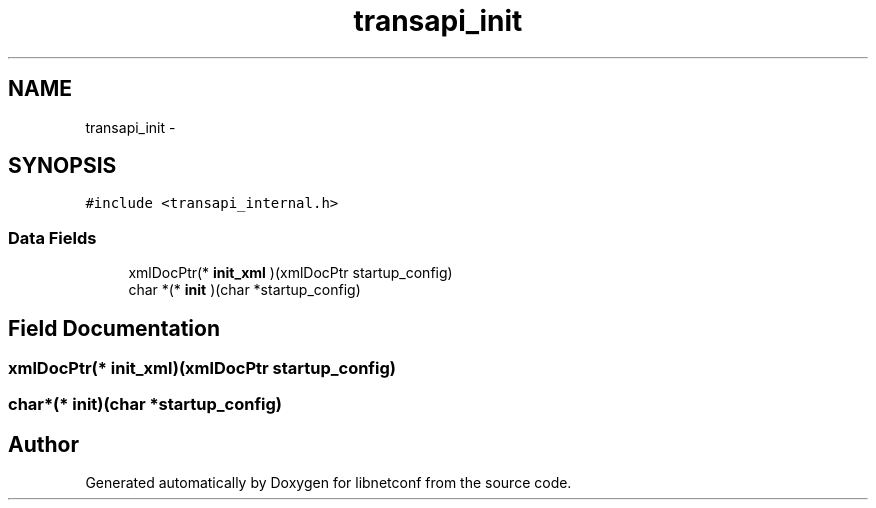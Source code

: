 .TH "transapi_init" 3 "Mon May 6 2013" "Version 0.5.0" "libnetconf" \" -*- nroff -*-
.ad l
.nh
.SH NAME
transapi_init \- 
.SH SYNOPSIS
.br
.PP
.PP
\fC#include <transapi_internal\&.h>\fP
.SS "Data Fields"

.in +1c
.ti -1c
.RI "xmlDocPtr(* \fBinit_xml\fP )(xmlDocPtr startup_config)"
.br
.ti -1c
.RI "char *(* \fBinit\fP )(char *startup_config)"
.br
.in -1c
.SH "Field Documentation"
.PP 
.SS "xmlDocPtr(* init_xml)(xmlDocPtr startup_config)"

.SS "char*(* init)(char *startup_config)"


.SH "Author"
.PP 
Generated automatically by Doxygen for libnetconf from the source code\&.
